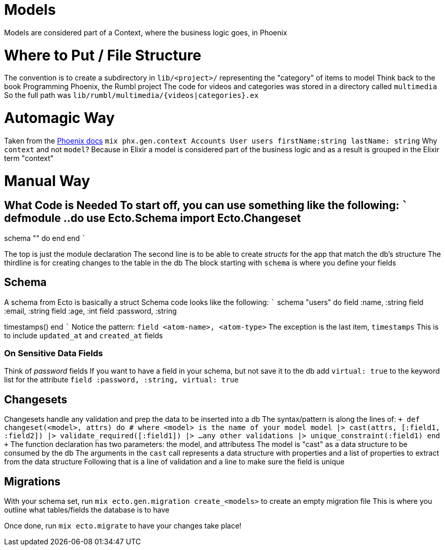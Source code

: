 :doctype: book

:phoenix:

= Models

Models are considered part of a Context, where the business logic goes, in Phoenix

= Where to Put / File Structure

The convention is to create a subdirectory in `lib/<project>/` representing the "category" of items to model Think back to the book Programming Phoenix, the Rumbl project The code for videos and categories was stored in a directory called `multimedia` So the full path was `lib/rumbl/multimedia/{videos|categories}.ex`

= Automagic Way

Taken from the https://hexdocs.pm/phoenix/Mix.Tasks.Phx.Gen.Context.html#content[Phoenix docs] `mix phx.gen.context Accounts User users firstName:string lastName: string` Why `context` and not `model`?
Because in Elixir a model is considered part of the business logic and as a result is grouped in the Elixir term "context"

= Manual Way

## What Code is Needed To start off, you can use something like the following: ``` defmodule +++<Project>+++.+++<Category>+++.+++<Item>+++do use Ecto.Schema import Ecto.Changeset+++</Item>++++++</Category>++++++</Project>+++

schema "+++<thing>+++" do end end ```+++</thing>+++

The top is just the module declaration The second line is to be able to create _structs_ for the app that match the db's structure The thirdline  is for creating changes to the table in the db The block starting with `schema` is where you define your fields

== Schema

A schema from Ecto is basically a struct Schema code looks like the following: ``` schema "users" do   field :name, :string   field :email, :string   field :age, :int   field :password, :string

timestamps() end ``` Notice the pattern: `field <atom-name>, <atom-type>` The exception is the last item, `timestamps` This is to include `updated_at` and `created_at` fields

=== On Sensitive Data Fields

Think of _password_ fields If you want to have a field in your schema, but not save it to the db add `virtual: true` to the keyword list for the attribute `field :password, :string, virtual: true`

== Changesets

Changesets handle any validation and prep the data to be inserted into a db The syntax/pattern is along the lines of: `+ def changeset(<model>, attrs) do  # where <model> is the name of your model   model   |> cast(attrs, [:field1, :field2])   |> validate_required([:field1])   |> ...any other validations   |> unique_constraint(:field1) end +` The function declaration has two parameters: the model, and attributess The model is "cast" as a data structure to be consumed by the db The arguments in the `cast` call represents a data structure with properties and a list of properties to extract from the data structure Following that is a line of validation and a line to make sure the field is unique

== Migrations

With your schema set, run `mix ecto.gen.migration create_<models>` to create an empty migration file This is where you outline what tables/fields the database is to have

Once done, run `mix ecto.migrate` to have your changes take place!
